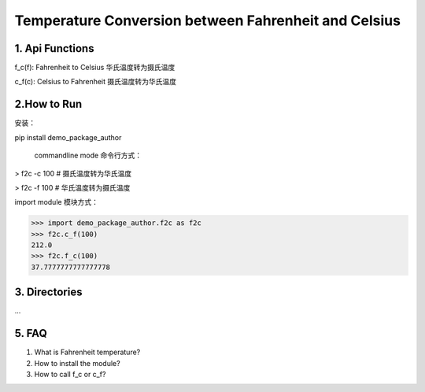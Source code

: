 Temperature Conversion between Fahrenheit and Celsius
=====================================================

1. Api Functions
------------------
f_c(f): Fahrenheit to Celsius 华氏温度转为摄氏温度

c_f(c): Celsius to Fahrenheit 摄氏温度转为华氏温度

2.How to Run
------------
安装：

pip install demo_package_author

 commandline mode 命令行方式：

> f2c -c 100     # 摄氏温度转为华氏温度

> f2c -f 100     # 华氏温度转为摄氏温度

import module 模块方式：

>>> import demo_package_author.f2c as f2c
>>> f2c.c_f(100)
212.0
>>> f2c.f_c(100)
37.7777777777777778


3. Directories
---------------
...

5. FAQ
-------
1) What is Fahrenheit temperature?

2) How to install the module?

3) How to call f_c or c_f?

